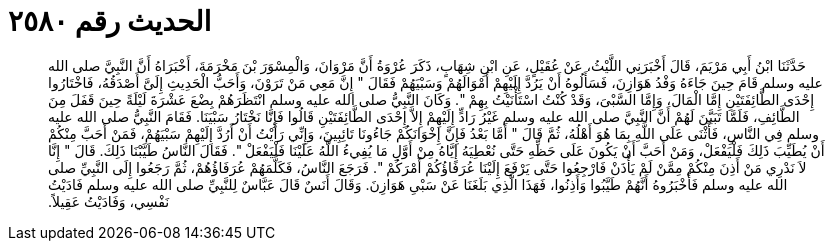 
= الحديث رقم ٢٥٨٠

[quote.hadith]
حَدَّثَنَا ابْنُ أَبِي مَرْيَمَ، قَالَ أَخْبَرَنِي اللَّيْثُ، عَنْ عُقَيْلٍ، عَنِ ابْنِ شِهَابٍ، ذَكَرَ عُرْوَةُ أَنَّ مَرْوَانَ، وَالْمِسْوَرَ بْنَ مَخْرَمَةَ، أَخْبَرَاهُ أَنَّ النَّبِيَّ صلى الله عليه وسلم قَامَ حِينَ جَاءَهُ وَفْدُ هَوَازِنَ، فَسَأَلُوهُ أَنْ يَرُدَّ إِلَيْهِمْ أَمْوَالَهُمْ وَسَبْيَهُمْ فَقَالَ ‏"‏ إِنَّ مَعِي مَنْ تَرَوْنَ، وَأَحَبُّ الْحَدِيثِ إِلَىَّ أَصْدَقُهُ، فَاخْتَارُوا إِحْدَى الطَّائِفَتَيْنِ إِمَّا الْمَالَ، وَإِمَّا السَّبْىَ، وَقَدْ كُنْتُ اسْتَأْنَيْتُ بِهِمْ ‏"‏‏.‏ وَكَانَ النَّبِيُّ صلى الله عليه وسلم انْتَظَرَهُمْ بِضْعَ عَشْرَةَ لَيْلَةً حِينَ قَفَلَ مِنَ الطَّائِفِ، فَلَمَّا تَبَيَّنَ لَهُمْ أَنَّ النَّبِيَّ صلى الله عليه وسلم غَيْرُ رَادٍّ إِلَيْهِمْ إِلاَّ إِحْدَى الطَّائِفَتَيْنِ قَالُوا فَإِنَّا نَخْتَارُ سَبْيَنَا‏.‏ فَقَامَ النَّبِيُّ صلى الله عليه وسلم فِي النَّاسِ، فَأَثْنَى عَلَى اللَّهِ بِمَا هُوَ أَهْلُهُ، ثُمَّ قَالَ ‏"‏ أَمَّا بَعْدُ فَإِنَّ إِخْوَانَكُمْ جَاءُونَا تَائِبِينَ، وَإِنِّي رَأَيْتُ أَنْ أَرُدَّ إِلَيْهِمْ سَبْيَهُمْ، فَمَنْ أَحَبَّ مِنْكُمْ أَنْ يُطَيِّبَ ذَلِكَ فَلْيَفْعَلْ، وَمَنْ أَحَبَّ أَنْ يَكُونَ عَلَى حَظِّهِ حَتَّى نُعْطِيَهُ إِيَّاهُ مِنْ أَوَّلِ مَا يُفِيءُ اللَّهُ عَلَيْنَا فَلْيَفْعَلْ ‏"‏‏.‏ فَقَالَ النَّاسُ طَيَّبْنَا ذَلِكَ‏.‏ قَالَ ‏"‏ إِنَّا لاَ نَدْرِي مَنْ أَذِنَ مِنْكُمْ مِمَّنْ لَمْ يَأْذَنْ فَارْجِعُوا حَتَّى يَرْفَعَ إِلَيْنَا عُرَفَاؤُكُمْ أَمْرَكُمْ ‏"‏‏.‏ فَرَجَعَ النَّاسُ، فَكَلَّمَهُمْ عُرَفَاؤُهُمْ، ثُمَّ رَجَعُوا إِلَى النَّبِيِّ صلى الله عليه وسلم فَأَخْبَرُوهُ أَنَّهُمْ طَيَّبُوا وَأَذِنُوا، فَهَذَا الَّذِي بَلَغَنَا عَنْ سَبْىِ هَوَازِنَ‏.‏ وَقَالَ أَنَسٌ قَالَ عَبَّاسٌ لِلنَّبِيِّ صلى الله عليه وسلم فَادَيْتُ نَفْسِي، وَفَادَيْتُ عَقِيلاً‏.‏